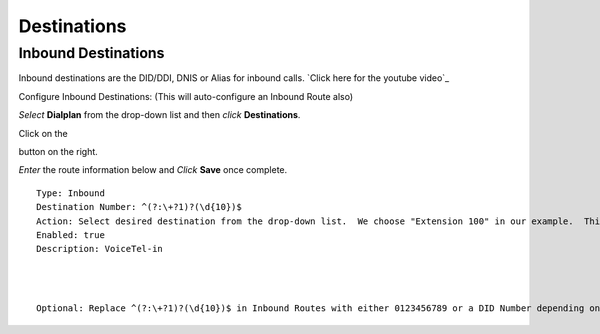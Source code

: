 #############
Destinations
#############


Inbound Destinations
=====================


Inbound destinations are the DID/DDI, DNIS or Alias for inbound calls. `Click here for the youtube video`_



Configure Inbound Destinations: (This will auto-configure an Inbound Route also)

*Select* **Dialplan** from the drop-down list and then *click* **Destinations**. 

.. image:: ../_static/images/fusionpbx_inboundd.jpg
        :scale: 85%

Click on the

.. image:: ../_static/images/plus.png
        :scale: 85%

button on the right. 

.. image:: ../_static/images/fusionpbx_inboundd1.jpg
        :scale: 85%

*Enter* the route information below and *Click* **Save** once complete.

.. image:: ../_static/images/fusionpbx_inboundd2.jpg
        :scale: 85%

::

 Type: Inbound
 Destination Number: ^(?:\+?1)?(\d{10})$
 Action: Select desired destination from the drop-down list.  We choose "Extension 100" in our example.  This is where the call will route to.
 Enabled: true
 Description: VoiceTel-in
 
|
|
 
::

 Optional: Replace ^(?:\+?1)?(\d{10})$ in Inbound Routes with either 0123456789 or a DID Number depending on the Route Destination setting.
 
